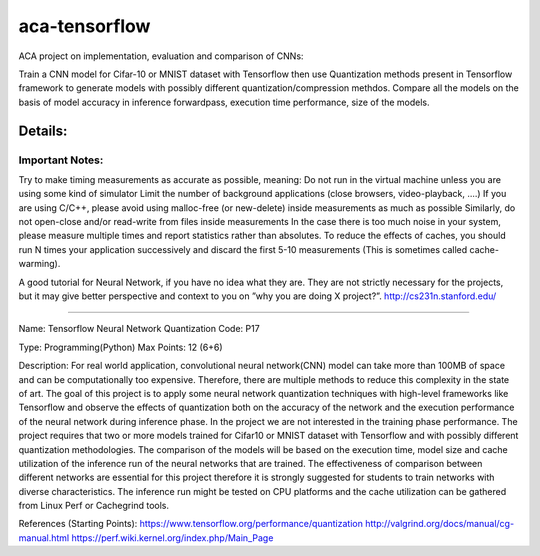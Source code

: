 *****
aca-tensorflow
*****
.. image:: https://travis-ci.org/GuidoBallabio/aca-tensorflow.svg?branch=master
    :target: https://travis-ci.org/GuidoBallabio/aca-tensorflow

ACA project on implementation, evaluation and comparison of CNNs:

Train a CNN model for Cifar-10 or MNIST dataset with Tensorflow then use Quantization methods present in Tensorflow framework to generate models with possibly different quantization/compression methdos. Compare all the models on the basis of model accuracy in inference forwardpass, execution time performance, size of the models.

Details:
########

Important Notes:
****************

Try to make timing measurements as accurate as possible, meaning:
Do not run in the virtual machine unless you are using some kind of simulator
Limit the number of background applications (close browsers, video-playback, ....)
If you are using C/C++, please avoid using malloc-free (or new-delete) inside measurements as much as possible
Similarly, do not open-close and/or read-write from files inside measurements
In the case there is too much noise in your system, please measure multiple times and report statistics rather than absolutes. 
To reduce the effects of caches, you should run N times your application successively and discard the first 5-10 measurements (This is sometimes called cache-warming).

A good tutorial for Neural Network, if you have no idea what they are. They are not strictly necessary for the projects, but it may give better perspective and context to you on ”why you are doing X project?”.
http://cs231n.stanford.edu/


----------------------------------------------

Name:	Tensorflow Neural Network Quantization
Code:	P17

Type:		Programming(Python)
Max Points:	12 (6+6)

Description:
For real world application, convolutional neural network(CNN) model can take more than 100MB of space and can be computationally too expensive. Therefore, there are multiple methods to reduce this complexity in the state of art. The goal of this project is to apply some neural network quantization techniques with high-level frameworks like Tensorflow and observe the effects of quantization both on the accuracy of the network and the execution performance of the neural network during inference phase. In the project we are not interested in the training phase performance. The project requires that two or more models trained for Cifar10 or MNIST dataset with Tensorflow and with possibly different quantization methodologies. 
The comparison of the models will be based on the execution time, model size and cache utilization of the inference run of the neural networks that are trained. The effectiveness of comparison between different networks are essential for this project therefore it is strongly suggested for students to train networks with diverse characteristics. The inference run might be tested on CPU platforms and the cache utilization can be gathered from Linux Perf or Cachegrind tools.

References (Starting Points):
https://www.tensorflow.org/performance/quantization
http://valgrind.org/docs/manual/cg-manual.html
https://perf.wiki.kernel.org/index.php/Main_Page
